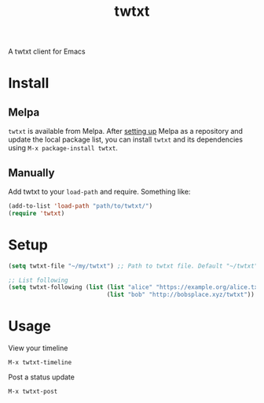 #+TITLE: twtxt

[[https://melpa.org/#/twtxt][file:https://melpa.org/packages/twtxt-badge.svg]]
[[https://img.shields.io/badge/GNU%20Emacs-25.1-b48ead.svg]]

A twtxt client for Emacs

* Install

** Melpa

~twtxt~ is available from
Melpa. After [[https://melpa.org/#/getting-started][setting up]] Melpa
as a repository and update the local package list, you can install
~twtxt~ and its dependencies using ~M-x package-install twtxt~.

** Manually

Add twtxt to your ~load-path~ and require. Something like:

#+BEGIN_SRC emacs-lisp
  (add-to-list 'load-path "path/to/twtxt/")
  (require 'twtxt)
#+END_SRC

* Setup

#+BEGIN_SRC emacs-lisp
  (setq twtxt-file "~/my/twtxt") ;; Path to twtxt file. Default "~/twtxt"

  ;; List following
  (setq twtxt-following (list (list "alice" "https://example.org/alice.txt")
                              (list "bob" "http://bobsplace.xyz/twtxt"))
#+END_SRC

* Usage

View your timeline

~M-x twtxt-timeline~

Post a status update

~M-x twtxt-post~
